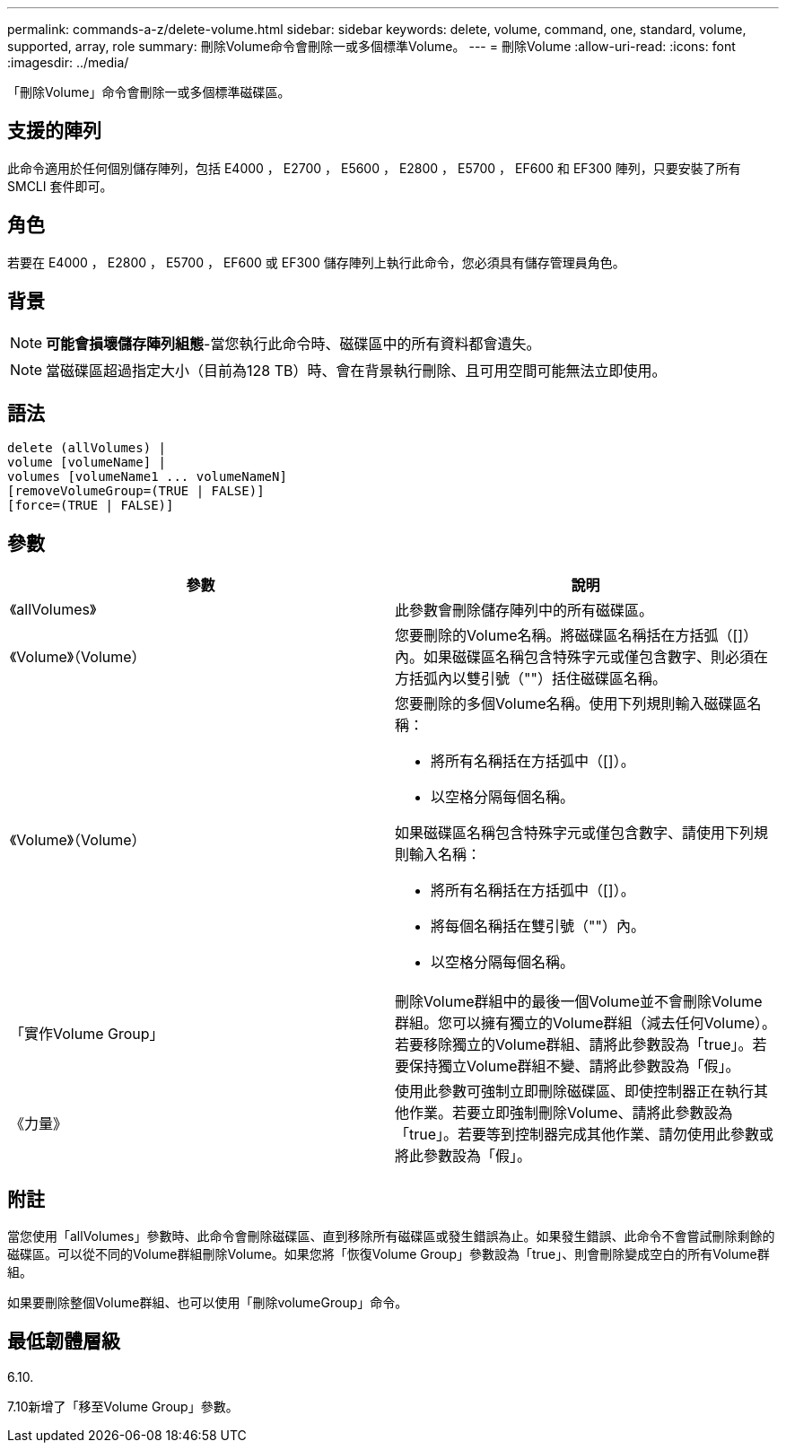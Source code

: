 ---
permalink: commands-a-z/delete-volume.html 
sidebar: sidebar 
keywords: delete, volume, command, one, standard, volume, supported, array, role 
summary: 刪除Volume命令會刪除一或多個標準Volume。 
---
= 刪除Volume
:allow-uri-read: 
:icons: font
:imagesdir: ../media/


[role="lead"]
「刪除Volume」命令會刪除一或多個標準磁碟區。



== 支援的陣列

此命令適用於任何個別儲存陣列，包括 E4000 ， E2700 ， E5600 ， E2800 ， E5700 ， EF600 和 EF300 陣列，只要安裝了所有 SMCLI 套件即可。



== 角色

若要在 E4000 ， E2800 ， E5700 ， EF600 或 EF300 儲存陣列上執行此命令，您必須具有儲存管理員角色。



== 背景

[NOTE]
====
*可能會損壞儲存陣列組態*-當您執行此命令時、磁碟區中的所有資料都會遺失。

====
[NOTE]
====
當磁碟區超過指定大小（目前為128 TB）時、會在背景執行刪除、且可用空間可能無法立即使用。

====


== 語法

[source, cli]
----
delete (allVolumes) |
volume [volumeName] |
volumes [volumeName1 ... volumeNameN]
[removeVolumeGroup=(TRUE | FALSE)]
[force=(TRUE | FALSE)]
----


== 參數

[cols="2*"]
|===
| 參數 | 說明 


 a| 
《allVolumes》
 a| 
此參數會刪除儲存陣列中的所有磁碟區。



 a| 
《Volume》（Volume）
 a| 
您要刪除的Volume名稱。將磁碟區名稱括在方括弧（[]）內。如果磁碟區名稱包含特殊字元或僅包含數字、則必須在方括弧內以雙引號（""）括住磁碟區名稱。



 a| 
《Volume》（Volume）
 a| 
您要刪除的多個Volume名稱。使用下列規則輸入磁碟區名稱：

* 將所有名稱括在方括弧中（[]）。
* 以空格分隔每個名稱。


如果磁碟區名稱包含特殊字元或僅包含數字、請使用下列規則輸入名稱：

* 將所有名稱括在方括弧中（[]）。
* 將每個名稱括在雙引號（""）內。
* 以空格分隔每個名稱。




 a| 
「實作Volume Group」
 a| 
刪除Volume群組中的最後一個Volume並不會刪除Volume群組。您可以擁有獨立的Volume群組（減去任何Volume）。若要移除獨立的Volume群組、請將此參數設為「true」。若要保持獨立Volume群組不變、請將此參數設為「假」。



 a| 
《力量》
 a| 
使用此參數可強制立即刪除磁碟區、即使控制器正在執行其他作業。若要立即強制刪除Volume、請將此參數設為「true」。若要等到控制器完成其他作業、請勿使用此參數或將此參數設為「假」。

|===


== 附註

當您使用「allVolumes」參數時、此命令會刪除磁碟區、直到移除所有磁碟區或發生錯誤為止。如果發生錯誤、此命令不會嘗試刪除剩餘的磁碟區。可以從不同的Volume群組刪除Volume。如果您將「恢復Volume Group」參數設為「true」、則會刪除變成空白的所有Volume群組。

如果要刪除整個Volume群組、也可以使用「刪除volumeGroup」命令。



== 最低韌體層級

6.10.

7.10新增了「移至Volume Group」參數。
